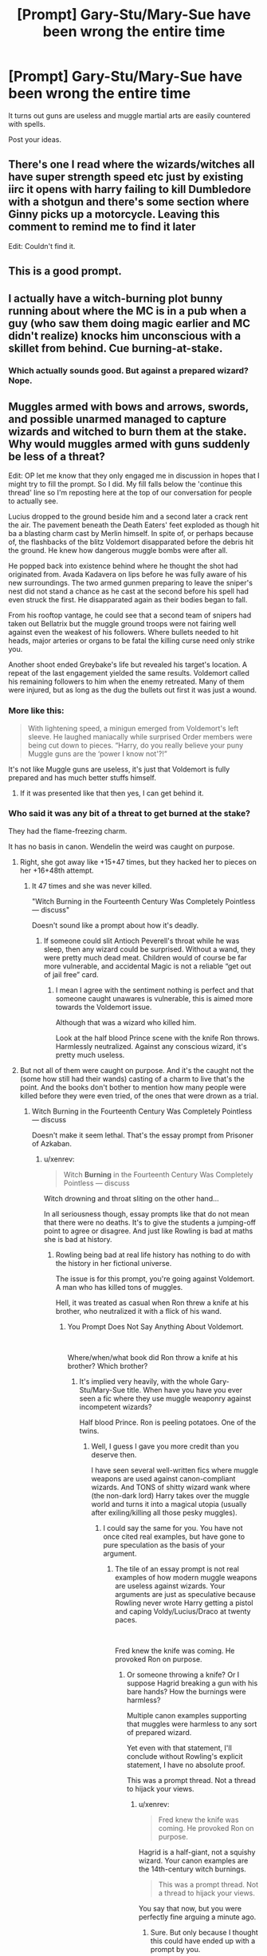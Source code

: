 #+TITLE: [Prompt] Gary-Stu/Mary-Sue have been wrong the entire time

* [Prompt] Gary-Stu/Mary-Sue have been wrong the entire time
:PROPERTIES:
:Score: 7
:DateUnix: 1564177821.0
:DateShort: 2019-Jul-27
:FlairText: Prompt
:END:
It turns out guns are useless and muggle martial arts are easily countered with spells.

Post your ideas.


** There's one I read where the wizards/witches all have super strength speed etc just by existing iirc it opens with harry failing to kill Dumbledore with a shotgun and there's some section where Ginny picks up a motorcycle. Leaving this comment to remind me to find it later

Edit: Couldn't find it.
:PROPERTIES:
:Score: 3
:DateUnix: 1564207108.0
:DateShort: 2019-Jul-27
:END:


** This is a good prompt.
:PROPERTIES:
:Author: Rabbitshade
:Score: 3
:DateUnix: 1564178905.0
:DateShort: 2019-Jul-27
:END:


** I actually have a witch-burning plot bunny running about where the MC is in a pub when a guy (who saw them doing magic earlier and MC didn't realize) knocks him unconscious with a skillet from behind. Cue burning-at-stake.
:PROPERTIES:
:Author: Erebus1999
:Score: 2
:DateUnix: 1564192258.0
:DateShort: 2019-Jul-27
:END:

*** Which actually sounds good. But against a prepared wizard? Nope.
:PROPERTIES:
:Score: 3
:DateUnix: 1564192305.0
:DateShort: 2019-Jul-27
:END:


** Muggles armed with bows and arrows, swords, and possible unarmed managed to capture wizards and witched to burn them at the stake. Why would muggles armed with guns suddenly be less of a threat?

Edit: OP let me know that they only engaged me in discussion in hopes that I might try to fill the prompt. So I did. My fill falls below the 'continue this thread' line so I'm reposting here at the top of our conversation for people to actually see.

Lucius dropped to the ground beside him and a second later a crack rent the air. The pavement beneath the Death Eaters' feet exploded as though hit ba a blasting charm cast by Merlin himself. In spite of, or perhaps because of, the flashbacks of the blitz Voldemort disapparated before the debris hit the ground. He knew how dangerous muggle bombs were after all.

He popped back into existence behind where he thought the shot had originated from. Avada Kadavera on lips before he was fully aware of his new surroundings. The two armed gunmen preparing to leave the sniper's nest did not stand a chance as he cast at the second before his spell had even struck the first. He disapparated again as their bodies began to fall.

From his rooftop vantage, he could see that a second team of snipers had taken out Bellatrix but the muggle ground troops were not fairing well against even the weakest of his followers. Where bullets needed to hit heads, major arteries or organs to be fatal the killing curse need only strike you.

Another shoot ended Greybake's life but revealed his target's location. A repeat of the last engagement yielded the same results. Voldemort called his remaining followers to him when the enemy retreated. Many of them were injured, but as long as the dug the bullets out first it was just a wound.
:PROPERTIES:
:Author: xenrev
:Score: 2
:DateUnix: 1564180511.0
:DateShort: 2019-Jul-27
:END:

*** More like this:

#+begin_quote
  With lightening speed, a minigun emerged from Voldemort's left sleeve. He laughed maniacally while surprised Order members were being cut down to pieces. “Harry, do you really believe your puny Muggle guns are the ‘power I know not'?!”
#+end_quote

It's not like Muggle guns are useless, it's just that Voldemort is fully prepared and has much better stuffs himself.
:PROPERTIES:
:Author: InquisitorCOC
:Score: 12
:DateUnix: 1564181085.0
:DateShort: 2019-Jul-27
:END:

**** If it was presented like that then yes, I can get behind it.
:PROPERTIES:
:Author: xenrev
:Score: 1
:DateUnix: 1564182253.0
:DateShort: 2019-Jul-27
:END:


*** Who said it was any bit of a threat to get burned at the stake?

They had the flame-freezing charm.

It has no basis in canon. Wendelin the weird was caught on purpose.
:PROPERTIES:
:Score: 6
:DateUnix: 1564180810.0
:DateShort: 2019-Jul-27
:END:

**** Right, she got away like +15+47 times, but they hacked her to pieces on her +16+48th attempt.
:PROPERTIES:
:Author: InquisitorCOC
:Score: 2
:DateUnix: 1564181155.0
:DateShort: 2019-Jul-27
:END:

***** It 47 times and she was never killed.

"Witch Burning in the Fourteenth Century Was Completely Pointless --- discuss"

Doesn't sound like a prompt about how it's deadly.
:PROPERTIES:
:Score: 10
:DateUnix: 1564181343.0
:DateShort: 2019-Jul-27
:END:

****** If someone could slit Antioch Peverell's throat while he was sleep, then any wizard could be surprised. Without a wand, they were pretty much dead meat. Children would of course be far more vulnerable, and accidental Magic is not a reliable “get out of jail free” card.
:PROPERTIES:
:Author: InquisitorCOC
:Score: 1
:DateUnix: 1564181763.0
:DateShort: 2019-Jul-27
:END:

******* I mean I agree with the sentiment nothing is perfect and that someone caught unawares is vulnerable, this is aimed more towards the Voldemort issue.

Although that was a wizard who killed him.

Look at the half blood Prince scene with the knife Ron throws. Harmlessly neutralized. Against any conscious wizard, it's pretty much useless.
:PROPERTIES:
:Score: 7
:DateUnix: 1564181843.0
:DateShort: 2019-Jul-27
:END:


**** But not all of them were caught on purpose. And it's the caught not the (some how still had their wands) casting of a charm to live that's the point. And the books don't bother to mention how many people were killed before they were even tried, of the ones that were drown as a trial.
:PROPERTIES:
:Author: xenrev
:Score: 0
:DateUnix: 1564182805.0
:DateShort: 2019-Jul-27
:END:

***** Witch Burning in the Fourteenth Century Was Completely Pointless --- discuss

Doesn't make it seem lethal. That's the essay prompt from Prisoner of Azkaban.
:PROPERTIES:
:Score: 6
:DateUnix: 1564182861.0
:DateShort: 2019-Jul-27
:END:

****** u/xenrev:
#+begin_quote
  Witch *Burning* in the Fourteenth Century Was Completely Pointless --- discuss
#+end_quote

Witch drowning and throat sliting on the other hand...

In all seriousness though, essay prompts like that do not mean that there were no deaths. It's to give the students a jumping-off point to agree or disagree. And just like Rowling is bad at maths she is bad at history.
:PROPERTIES:
:Author: xenrev
:Score: -1
:DateUnix: 1564183666.0
:DateShort: 2019-Jul-27
:END:

******* Rowling being bad at real life history has nothing to do with the history in her fictional universe.

The issue is for this prompt, you're going against Voldemort. A man who has killed tons of muggles.

Hell, it was treated as casual when Ron threw a knife at his brother, who neutralized it with a flick of his wand.
:PROPERTIES:
:Score: 10
:DateUnix: 1564183993.0
:DateShort: 2019-Jul-27
:END:

******** You Prompt Does Not Say Anything About Voldemort.

​

Where/when/what book did Ron throw a knife at his brother? Which brother?
:PROPERTIES:
:Author: xenrev
:Score: -2
:DateUnix: 1564184256.0
:DateShort: 2019-Jul-27
:END:

********* It's implied very heavily, with the whole Gary-Stu/Mary-Sue title. When have you have you ever seen a fic where they use muggle weaponry against incompetent wizards?

Half blood Prince. Ron is peeling potatoes. One of the twins.
:PROPERTIES:
:Score: 5
:DateUnix: 1564184460.0
:DateShort: 2019-Jul-27
:END:

********** Well, I guess I gave you more credit than you deserve then.

I have seen several well-written fics where muggle weapons are used against canon-compliant wizards. And TONS of shitty wizard wank where (the non-dark lord) Harry takes over the muggle world and turns it into a magical utopia (usually after exiling/killing all those pesky muggles).
:PROPERTIES:
:Author: xenrev
:Score: -2
:DateUnix: 1564185338.0
:DateShort: 2019-Jul-27
:END:

*********** I could say the same for you. You have not once cited real examples, but have gone to pure speculation as the basis of your argument.
:PROPERTIES:
:Score: 2
:DateUnix: 1564185798.0
:DateShort: 2019-Jul-27
:END:

************ The tile of an essay prompt is not real examples of how modern muggle weapons are useless against wizards. Your arguments are just as speculative because Rowling never wrote Harry getting a pistol and caping Voldy/Lucius/Draco at twenty paces.

​

Fred knew the knife was coming. He provoked Ron on purpose.
:PROPERTIES:
:Author: xenrev
:Score: 0
:DateUnix: 1564186873.0
:DateShort: 2019-Jul-27
:END:

************* Or someone throwing a knife? Or I suppose Hagrid breaking a gun with his bare hands? How the burnings were harmless?

Multiple canon examples supporting that muggles were harmless to any sort of prepared wizard.

Yet even with that statement, I'll conclude without Rowling's explicit statement, I have no absolute proof.

This was a prompt thread. Not a thread to hijack your views.
:PROPERTIES:
:Score: 2
:DateUnix: 1564187546.0
:DateShort: 2019-Jul-27
:END:

************** u/xenrev:
#+begin_quote
  Fred knew the knife was coming. He provoked Ron on purpose.
#+end_quote

Hagrid is a half-giant, not a squishy wizard. Your canon examples are the 14th-century witch burnings.

#+begin_quote
  This was a prompt thread. Not a thread to hijack your views.
#+end_quote

You say that now, but you were perfectly fine arguing a minute ago.
:PROPERTIES:
:Author: xenrev
:Score: -1
:DateUnix: 1564189623.0
:DateShort: 2019-Jul-27
:END:

*************** Sure. But only because I thought this could have ended up with a prompt by you.

Instead we have a long many thread argument on the veracity of the prompt.

Yes, he was provoked, no that doesn't change my point that against a conscious wizard it was useless.

You started off with witch burnings, which I disproved with canon. We have no absolute evidence for guns, but we do have some precedence. You came to troll. I obliged, making you look like a fool.
:PROPERTIES:
:Score: 2
:DateUnix: 1564190119.0
:DateShort: 2019-Jul-27
:END:

**************** u/xenrev:
#+begin_quote
  my point that against a conscious wizard it was useless.
#+end_quote

See my problem is that you want wizard wank trash, not a genuine bit of muggle tech vs. magic. You did not disprove that swords and bows were effective against wizards. You proved that Binns is racist against muggles that were killed in the witch hunts. You proved that when on guard for an attack they 100% know is coming, a wizard is not defenseless.

But I'll fulfill the 'prompt':

Lucius dropped to the ground beside him and a second later a crack rent the air. The pavement beneath the Death Eaters' feet exploded as though hit ba a blasting charm cast by Merlin himself. In spite of, or perhaps because of, the flashbacks of the blitz Voldemort disapparated before the debris hit the ground. He knew how dangerous muggle bombs were after all.

He popped back into existence behind where he thought the shot had originated from. Avada Kadavera on lips before he was fully aware of his new surroundings. The two armed gunmen preparing to leave the sniper's nest did not stand a chance as he cast at the second before his spell had even struck the first. He disapparated again as their bodies began to fall.

From his rooftop vantage, he could see that a second team of snipers had taken out Bellatrix but the muggle ground troops were not fairing well against even the weakest of his followers. Where bullets needed to hit heads, major arteries or organs to be fatal the killing curse need only strike you.

Another shoot ended Greybake's life but revealed his target's location. A repeat of the last engagement yielded the same results. Voldemort called his remaining followers to him when the enemy retreated. Many of them were injured, but as long as the dug the bullets out first it was just a wound.
:PROPERTIES:
:Author: xenrev
:Score: 0
:DateUnix: 1564194362.0
:DateShort: 2019-Jul-27
:END:


*********** I've only seen that once.
:PROPERTIES:
:Author: Llian_Winter
:Score: 1
:DateUnix: 1564185765.0
:DateShort: 2019-Jul-27
:END:


*** I have a headcanon where the reason everyone isn't a wizard is that magic wasn't such a great advantage historically, with historical wands being pretty shit, with the wizarding families compensating by developing an academic culture in a time when the literacy rate is somewhere around 5-10%.
:PROPERTIES:
:Author: impossiblefork
:Score: 2
:DateUnix: 1564227707.0
:DateShort: 2019-Jul-27
:END:

**** That makes sense with canon. Especially with wand lore. The whole reason Olivander only uses three types of cores is that they are the most stable.

Lot's of people headcanon that Slytherin meant nobles when he said to let in only 'purebloods' for similar reasons.
:PROPERTIES:
:Author: xenrev
:Score: 2
:DateUnix: 1564261540.0
:DateShort: 2019-Jul-28
:END:

***** Yes, that's a critical part in why I felt that this view was acceptable.
:PROPERTIES:
:Author: impossiblefork
:Score: 2
:DateUnix: 1564262053.0
:DateShort: 2019-Jul-28
:END:


** This is kind of how HPMOR is resolved except instead of guns or martial arts it's Muggle logic and it's undermined by the Muggle supergenius logic working for all of the rest of the story.
:PROPERTIES:
:Author: kenneth1221
:Score: 1
:DateUnix: 1564191928.0
:DateShort: 2019-Jul-27
:END:


** Bullets are useless against a shield charm cast by a first year.

(But they're fast, so if you catch a wizard by surprise he won't be able to cast a shield quickly enough)
:PROPERTIES:
:Author: 15_Redstones
:Score: -2
:DateUnix: 1564181565.0
:DateShort: 2019-Jul-27
:END:

*** First years can't cast shield charms so... But I agree to the rest of your point.
:PROPERTIES:
:Author: JaimeJabs
:Score: 5
:DateUnix: 1564183179.0
:DateShort: 2019-Jul-27
:END:

**** First years probably know a simplified variant. Because given the amount of time each known spell takes the characters to learn, everyone should know hundreds of spells never mentioned anywhere.
:PROPERTIES:
:Author: 15_Redstones
:Score: 1
:DateUnix: 1564201614.0
:DateShort: 2019-Jul-27
:END:


*** You don't even have to catch them by surprise. You just have to pull the trigger before they cast the charm. Bullets travel faster than the speed of sound. By the time they hear the BANG, they've already been shot.

Of course, that doesn't take into account whether or not the bullet killed them, or if they still have they're wand.
:PROPERTIES:
:Author: lizthestarfish1
:Score: 1
:DateUnix: 1564198914.0
:DateShort: 2019-Jul-27
:END:

**** Like the hats the weasley twins make

you could enchat clothing with shield charms to deflect bullets
:PROPERTIES:
:Author: CommanderL3
:Score: 5
:DateUnix: 1564211292.0
:DateShort: 2019-Jul-27
:END:

***** Or just use the Imperturbable Charm from OotP on what you plan to wear that day.
:PROPERTIES:
:Author: Faeriniel
:Score: 3
:DateUnix: 1564224888.0
:DateShort: 2019-Jul-27
:END:


***** Aaah. Didn't think about that.
:PROPERTIES:
:Author: lizthestarfish1
:Score: 1
:DateUnix: 1564218425.0
:DateShort: 2019-Jul-27
:END:

****** and thats why I shall always be a superior wizard to you

because I did think of it
:PROPERTIES:
:Author: CommanderL3
:Score: 1
:DateUnix: 1564220503.0
:DateShort: 2019-Jul-27
:END:

******* True. XD
:PROPERTIES:
:Author: lizthestarfish1
:Score: 2
:DateUnix: 1564221999.0
:DateShort: 2019-Jul-27
:END:

******** at long last someone acknowledges my greatness

Success
:PROPERTIES:
:Author: CommanderL3
:Score: 1
:DateUnix: 1564222794.0
:DateShort: 2019-Jul-27
:END:

********* Ah ha! But you see, I have a trick up my sleeve!

I splash paint containing radium 226 on you, thus slowly poisoning you. Let's see if your shield charms keep you safe from radioactive paint!
:PROPERTIES:
:Author: lizthestarfish1
:Score: 1
:DateUnix: 1564223228.0
:DateShort: 2019-Jul-27
:END:

********** But you see, I can Just aparate away, leaving you with the paint
:PROPERTIES:
:Author: CommanderL3
:Score: 1
:DateUnix: 1564224890.0
:DateShort: 2019-Jul-27
:END:
